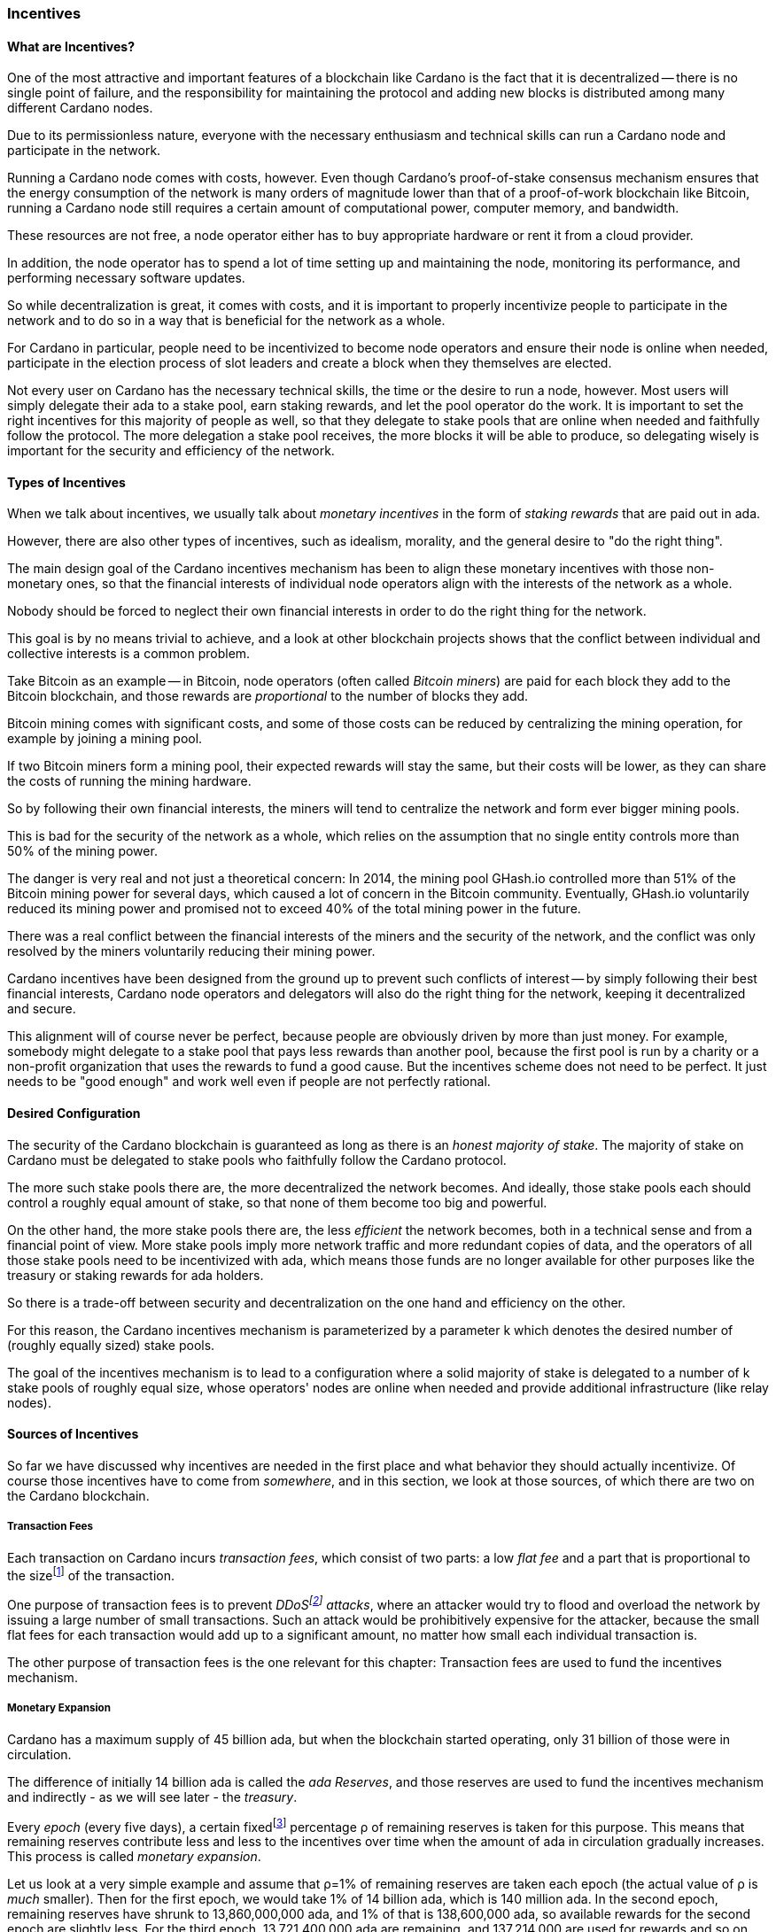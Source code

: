 
:imagesdir: ../../images

[[chapter4-incentives]]
=== Incentives

==== What are Incentives?

One of the most attractive and important features of a blockchain(((blockchain))) like Cardano is the fact that it is decentralized -- there is no single point of failure, and the responsibility for maintaining the protocol and adding new blocks is distributed among many different Cardano nodes(((Cardano, node))).

Due to its permissionless nature, everyone with the necessary enthusiasm and technical skills can run a Cardano node and participate in the network.

Running a Cardano node comes with costs, however. Even though Cardano's proof-of-stake(((proof-of-stake))) consensus mechanism(((Cardano, consensus mechanism))) ensures that the energy consumption of the network is many orders of magnitude lower than that of a proof-of-work(((proof-of-work))) blockchain like Bitcoin(((Bitcoin))), running a Cardano node still requires a certain amount of computational power, computer memory, and bandwidth.

These resources are not free, a node operator(((node, operator))) either has to buy appropriate hardware or rent it from a cloud provider.

In addition, the node operator has to spend a lot of time setting up and maintaining the node, monitoring its performance, and performing necessary software updates.

So while decentralization(((decentralization))) is great, it comes with costs, and it is important to properly incentivize people to participate in the network and to do so in a way that is beneficial for the network as a whole.

For Cardano in particular, people need to be incentivized to become node operators and ensure their node is online when needed, participate in the election process of slot leaders(((slot leader))) and create a block when they themselves are elected.

Not every user on Cardano has the necessary technical skills, the time or the desire to run a node, however. Most users will simply delegate their ada(((ada))) to a stake pool(((stake pool))), earn staking rewards(((staking, rewards))), and let the pool operator(((pool operator))) do the work. It is important to set the right incentives for this majority of people as well, so that they delegate to stake pools that are online when needed and faithfully follow the protocol. The more delegation(((delegation))) a stake pool(((stake pool))) receives, the more blocks it will be able to produce, so delegating wisely is important for the security and efficiency of the network.

==== Types of Incentives

When we talk about incentives, we usually talk about _monetary incentives_ in the form of _staking rewards_ that are paid out in ada.

However, there are also other types of incentives, such as idealism, morality, and the general desire to "do the right thing".

The main design goal of the Cardano incentives mechanism(((Cardano, incentives mechanism))) has been to align these monetary incentives(((incentives, monetary))) with those non-monetary ones, so that the financial interests of individual node operators align with the interests of the network as a whole.

Nobody should be forced to neglect their own financial interests in order to do the right thing for the network.

This goal is by no means trivial to achieve, and a look at other blockchain(((blockchain))) projects shows that the conflict between individual and collective interests is a common problem.

Take Bitcoin as an example -- in Bitcoin, node operators (often called _Bitcoin miners_) are paid for each block they add to the Bitcoin blockchain, and those rewards are _proportional_ to the number of blocks they add.

Bitcoin mining comes with significant costs, and some of those costs can be reduced by centralizing the mining operation, for example by joining a mining pool(((mining pool))).

If two Bitcoin miners form a mining pool, their expected rewards will stay the same, but their costs will be lower, as they can share the costs of running the mining hardware.

So by following their own financial interests, the miners will tend to centralize the network and form ever bigger mining pools.

This is bad for the security of the network as a whole, which relies on the assumption that no single entity controls more than 50% of the mining power.

The danger is very real and not just a theoretical concern: In 2014, the mining pool GHash.io(((GHash.io))) controlled more than 51% of the Bitcoin mining power for several days, which caused a lot of concern in the Bitcoin community. Eventually, GHash.io(((GHash.io))) voluntarily reduced its mining power and promised not to exceed 40% of the total mining power in the future.

There was a real conflict between the financial interests of the miners and the security of the network, and the conflict was only resolved by the miners voluntarily reducing their mining power.

Cardano incentives have been designed from the ground up to prevent such conflicts of interest -- by simply following their best financial interests, Cardano node operators and delegators(((delegator))) will also do the right thing for the network, keeping it decentralized and secure.

This alignment will of course never be perfect, because people are obviously driven by more than just money. For example, somebody might delegate to a stake pool(((stake pool))) that pays less rewards than another pool, because the first pool is run by a charity or a non-profit organization that uses the rewards to fund a good cause. But the incentives scheme does not need to be perfect. It just needs to be "good enough" and work well even if people are not perfectly rational.

==== Desired Configuration

The security of the Cardano blockchain(((blockchain))) is guaranteed as long as there is an _honest majority of stake_. The majority of stake on Cardano must be delegated to stake pools who faithfully follow the Cardano protocol.

The more such stake pools there are, the more decentralized the network becomes. And ideally, those stake pools each should control a roughly equal amount of stake, so that none of them become too big and powerful.

On the other hand, the more stake pools there are, the less _efficient_ the network becomes, both in a technical sense and from a financial point of view. More stake pools imply more network traffic and more redundant copies of data, and the operators of all those stake pools need to be incentivized with ada(((ada))), which means those funds are no longer available for other purposes like the treasury(((treasury))) or
staking rewards(((staking, rewards))) for ada holders.

So there is a trade-off between security and decentralization(((decentralization))) on the one hand and efficiency on the other.

For this reason, the Cardano incentives mechanism(((Cardano, incentives mechanism))) is parameterized by a parameter k which denotes the desired number of (roughly equally sized) stake pools.

The goal of the incentives mechanism is to lead to a configuration where a solid majority of stake is delegated to a number of k(((k (parameter)))) stake pools of roughly equal size, whose operators' nodes are online when needed and provide additional infrastructure (like relay nodes)(((node, relay))).

==== Sources of Incentives

So far we have discussed why incentives are needed in the first place and what behavior they should actually incentivize. Of course those incentives have to come from _somewhere_, and in this section, we look at those sources, of which there are two on the Cardano blockchain.

===== Transaction Fees

Each transaction on Cardano incurs _transaction fees_, which consist of two parts: a low _flat fee_ and a part that is proportional to the sizefootnote:[Here "size" refers to the size in _bytes_ and not to the amount. A transaction sending ten million ada (10,000,000,000,000 lovelace) is only slightly more expensive than one sending ten ada (10,000,000 lovelace), and that slight difference is due to the fact that serializing 10,000,000,000,000 needs a few more bytes than serializing 10,000,000.] of the transaction.

One purpose of transaction fees(((transaction, fees))) is to prevent _DDoSfootnote:[DDoS stands for "Distributed Denial of Service".] attacks_(((DDoS attack))), where an attacker would try to flood and overload the network by issuing a large number of small transactions. Such an attack would be prohibitively expensive for the attacker, because the small flat fees for each transaction would add up to a significant amount, no matter how small each individual transaction is.

The other purpose of transaction fees(((transaction, fees))) is the one relevant for this chapter: Transaction fees are used to fund the incentives mechanism.

===== Monetary Expansion

Cardano has a maximum supply of 45 billion ada, but when the blockchain started operating, only 31 billion of those were in circulation.

The difference of initially 14 billion ada is called the _ada Reserves_, and those reserves are used to fund the incentives mechanism and indirectly - as we will see later - the _treasury_.

Every _epoch_ (every five days), a certain fixedfootnote:[This percentage is given by a _protocol parameter_.] percentage ρ(((ρ (rho)))) of remaining reserves is taken for this purpose. This means that remaining reserves contribute less and less to the incentives over time when the amount of ada(((ada))) in circulation gradually increases. This process is called _monetary expansion_.

[example]
======
Let us look at a very simple example and assume that ρ=1% of remaining reserves are taken each epoch (the actual value of ρ is _much_ smaller). Then for the first epoch(((epoch))), we would take 1% of 14 billion ada, which is 140 million ada. In the second epoch, remaining reserves have shrunk to 13,860,000,000 ada, and 1% of that is 138,600,000 ada(((ada))), so available rewards for the second epoch are slightly less. For the third epoch, 13,721,400,000 ada are remaining, and 137,214,000 are used for rewards and so on and so on. But remember that the actual decline is much more gradual!
======

The hope is that this decline in rewards that are coming from monetary expansion(((monetary expansion))) is compensated by an _incline_ in rewards coming from transaction fees(((transaction, fees))) when more and more people start using Cardano and submit more and more transactions over time.

==== Distribution

Distribution of rewards happens once every epoch(((epoch))), so once every five days. Each time rewards are calculated and paid out, all transaction fees that have been collected since the last distribution are combined with a part of the remaining rewards given by ρ into a virtual _rewards pot_.

A fixed percentage τ(((τ (tau)))) of the rewards pot(((rewards pot))) is given to the treasury(((treasury))). The rest is distributed among the stake pools.

===== Splitting Rewards in a Pool

Once the rewards for a specific pool have been determined, they are distributed among the pool operator(((pool operator))) and ada holders delegating to the pool.

In order to compensate the pool operator for his time and expenses, he can take a fixed amount of ada and a _margin_, a percentage of what remains, from the pool rewards (both the fixed costs and the margin(((margin))) are set by the pool operator when he registers the stake pool)(((stake pool))).

After that, each delegator to the pool takes a share of what remains that is proportional to the amount of ada(((ada))) that delegator delegated to the pool. (Note that the pool operator can and normally will be a delegator to his own pool, so he will get a share on top of his costs and margin as well.)

[example]
======
For example, consider pool operator Alice and ada holders Bob and Charlie who delegate to Alice's pool. Alice has declared costs of 200 ada and a margin of 1% when she registered her pool.

Let us assume that Alice delegates 100,000 ada to her own pool, Bob delegates 200,000 ada, and Charlie delegates 300,000 ada. Let us further assume that the pool rewards for the epoch we look at are 1,000 ada.

* Distribution starts by Alice taking her fixed costs of 200 ada.
* After that, Alice takes her 1% margin of the remaining 800 ada, which is 8 ada.
* Finally, the remaining 792 ada are distributed among Alice, Bob and Charlie proportional to their stake, i.e. in proportions 1:2:3. This means that Alice gets 132 ada, Bob gets 264 ada, and Charlie gets 396 ada.

In the end, Alice received 200 + 8 + 132 = 340 ada, Bob received 264 ada, and Charlie received 396 ada.
======

===== Basic Idea

Now that we have seen how rewards _within_ a pool are distributed, let us turn to the question of how rewards _among_ stake pools are distributed.

The basic idea is simple: Pool rewards should be proportional to pool stakes. The more ada delegated to a pool, the more rewards that pool should receive.

===== Problems

There are a number of problems with this basic idea, however:

* _Large Pools_: If rewards are proportional to stake, then the same problem that Bitcoin(((Bitcoin))) suffers from arises. Two pools will always have an incentive to merge, as the rewards for the merged pool will be the same as the sum of the rewards for the two pools, but the costs of the merged pool can be lower than the sum of the costs of the pools. This is bad for decentralization(((decentralization))), because it will lead to a few very large pools controlling most of the stake.

[example]
======

For example, let us assume that Alice and Bob are both stake pool(((stake pool))) operators. Alice has a pool with 1 million ada delegated to it, and Bob has a pool with 2 million ada(((ada))) delegated to it.

Alice and Bob have both declared costs of 200 ada per epoch(((epoch))).

Let us assume that for a specific epoch, Alice's pool's rewards are 10,000 ada. Without refinements, when rewards are proportional to pool stake, Bob's pool's rewards will therefore be 20,000 ada.

If Alice and Bob merge their pools, the new pool would have 3 million ada delegated to itfootnote:[This is of course not guaranteed. Delegators could object to the merger and redelegate their stake to other pools. We ignore this issue in this example.]
and would receive 30,000 ada in rewards.

However, by merging their pools, Alice and Bob can save costs. So maybe instead of 200 + 200 = 400 ada per epoch, they can reduce costs to 300 ada per epoch.

By receiving the same total rewards as before but having lower costs, Alice and Bob will be better off than before and have an incentive to merge their pools.

======

* _Being Online_: The whole point of having an incentives mechanism in the first place is to ensure the smooth operation of the Cardano blockchain(((blockchain))). If a stake pool is not online when it is its turn to create a block, then the network will suffer. If pool rewards are solely based on pool stake and completely ignore pool performance, then pool operators have no incentive to be online when needed.

* _Sybil Attack_: An attacker could easily create many "attractive" pools with low costs and low margin(((margin))), using different public keys for each of them to hide the fact that all of them are controlled by the same person.
This way the attacker could capture more than 50% of delegations and gain control over the network.
This kind of attack is called a _Sybil attack_(((Sybil, attack))), so named after the book "Sybil(((Sybil, book)))" by Flora Rheta Schreiber(((Schreiber, Flora Rheta))), which tells the story of the treatment of _Sybil_ Dorsett(((Dorsett, Sybil))) for dissociative identity disorder.

The Cardano incentives mechanism(((Cardano, incentives mechanism))) has been designed to address these problems. While the basic idea still roughly holds, a number of refinements have been added to it to make the incentives mechanism work as intended.

In the following sections, we will look at each of those refinements in turn.

===== First Refinement: Large Pools

To prevent pools from becoming too large, the maximum proportion of the rewards pool that a stake pool(((stake pool))) can receive is limited by 1/k(((k (parameter)))), where k is the number of desired pools as explained in <<Desired Configuration>>.

[example]
======
If k is 1000 and 10 million ada(((ada))) are in the rewards pool for a specific epoch(((epoch))), then the maximum rewards that a single pool can receive are 10,000,000/1,000 = 10,000 ada.
======

Note that this does not constrain delegators(((delegator))) in any way. They can still choose to delegate to large pools that have already attracted more than 1/k of total stake. It just makes such large pools financially unattractive to delegators, because they will receive less rewards.

[example]
======
Assuming k=1000 again, let's look at two pools, one with 0.05% of total stake, one with 0.15% of total stake. The first pool will receive 0.05% of the rewards pool. The second pool will _not_ receive 0.15%, but only 0.1%. So while the delegated stake in the large pool is three times as large as the delegated stake in the small pool, the rewards are only twice as large. That means, all other things being equal (performance, margin etc.) that one staked ada in the large pool will only earn 66.67% of the rewards that one staked ada in the small pool will earn. This will gently nudge some delegators of the large pool to leave and join a smaller pool, one that is not yet _saturated_, i.e. one that has attracted less than 1/k of total stake.
======

===== Second Refinement: Being Online

Stake pools should be penalized for not being online when it is their turn. Rewards will be proportional to performance, ensuring that pools follow the protocol faithfully. Whenever a pool is elected to create a block, it should create that block. If it fails to do so, it should be penalized. We therefore want to modify the pool rewards by a _performance factor_, which is given by the number of blocks a pool _did_ produce in an epoch divided by the number of blocks it _should_ have produced. So a pool missing half its blocks should only receive half its rewards.

There is, however, a problem with implementing this idea directly. Leader election(((leader election))) on Cardano is _private_, so that only the elected leaders themselves know that they have been elected. We therefore do not _know_ how many blocks a pool _should_ have produced in an epoch.

We can, however, _estimate_ this number. The probability to be elected slot leader in a given slot is proportional to the pool's stake. A pool with twice the stake will -- on average -- be elected twice as often. We also know that -- again on average -- there _will_ be a leader every twenty slots. Combining these two pieces of information, we can estimate how many blocks a pool _should_ have produced in an epoch and use that estimate to calculate the (approximate) performance factor(((performance factor))).

[example]
======
Let us look at a pool that has 0.05% of total stake and has produced 8 blocks in a given epoch(((epoch))).

Because on average, there will be a block every 20 seconds (using the fact that a slot lasts one second at the moment), there will on average be 3 blocks per minute, 180 blocks per hour, 4,320 blocks per day and 21,600 blocks per epoch.

Our example pool has been delegated 1/2000 of the total stake, so on average, it will be elected slot leader 21,600/2000 = 10.8 times in each epoch. If it produced 8 blocks, then we estimate its performance factor as 8/10.8 ~ 74%.
======

Note that where the "true" performance can never be greater than one (because a pool can never produce a block if it has _not_ been elected slot leader), the _estimated_ performance factor(((performance factor))) _can_ exceed one. Leader election is (pseudo-)random, and a pool can get lucky and be elected more often than its stake would indicate.

This is no problem, however, because this effect will average out over time. Some pools get lucky, others have bad luck, but in the long run, this will even out.

===== Third Refinement: Sybil(((Sybil, attack))) Prevention

With the refinements so far, a pool operator(((pool operator))) could still create many pools (under different names) and attract more than 50% of total stake while keeping each individual pool below the 1/k(((k (parameter)))) threshold.

To prevent this, the rewards of a pool are not only based on the stake of that pool and its performance, but also on the stake that the pool operator puts into his own pool, the so-called _pledge_.

Upon registration of a pool, the pool operator has to declare a pledge(((pledge))), a certain amount of ada(((ada))) that he will delegate to his own pool. He is not forced to actually _honor_ his pledge, but if he does not, then his pool will receive no rewards.

If he _does_ honor his pledge and delegates the promised amount (or more) to his own pool, then pool rewards will depend on the amount of that pledge as well - the higher the pledge, the higher the rewardsfootnote:[The magnitude of the effect of pledge on rewards depends on a system parameter called a~0~ - the higher a~0~, the higher the effect.].

.The effect of pledge on pool rewards: Rewards rise linearly until the pool is saturated(((saturated (pool)))) and then remain constant, but the slope of the curve is steeper and the final plateau is higher for pools with higher pledge.

image::pledge.png[]

This means that a bad actor who wants to launch a Sybil attack now has a problem -- nobody can stop him from creating many different pools, but he only has a limited amount of money, which he will have to split among all his pools. This means that each of his pools will have less pledge and therefore receive less rewards, thus making each pool less attractive for delegators(((delegator))), making it much harder for him to attract a significant proportion of total stake.

==== Undistributed Rewards

These refinements can lead to situations where not all funds in the rewards pool are distributed. This, however, is a feature, not a bug. When this happens and some rewards remain in the rewards pool after rewarding all the stake pools, then the remaining funds are sent to the treasury(((treasury))), where they can be put to good use to improve and maintain Cardano.

==== Not Being Short-Sighted

Both pool operators and delegators might be tempted to change their strategiesfootnote:[The strategy of a pool operator is to set costs and margin, the strategy of a delegator is to choose one or more pools to delegate to.] for short-term gains. A popular pool with many delegators, for example, could suddenly decide to increase their own margin(((margin))). This would be short-sighted, however, because delegators would leave the pool, and the pool operator(((pool operator))) would end up with less rewards than before. Similarly, delegators might refrain from delegating to a good pool that just started, not taking into account that the pool will attract more delegators in the future.

This is handled by careful _ranking_ of pools when they are displayed to users to decide where to delegate. Instead of basing that ranking(((ranking (of pools)))) on the rewards of the last epoch(((epoch))), the ranking is instead based on the expectation that in the long run, only the k(((k (parameter)))) most "attractive" pools (with the most favorable combination of cost, margin, pledge(((pledge))) and performance) will become saturated(((saturated (pool)))). This for example means that a pool that has just started and has not yet attracted many delegators will still be ranked high if it has a good combination of pool parameters that make it attractive, even if rewards will be somewhat lower while the pool is still growing.

==== Game Theory(((game theory)))

_Game theory_ is a branch of mathematics that studies strategic interactions between "rational" agents, i.e. agents that try to maximize some objective (like profit) rationally.

Real people in the real world are of course not always rational, but the assumption of rationality is a good starting point to understand how people will behave in a given situation.

One of the pioneers of game theory was John von Neumann(((von Neumann, John))), who contributed to a staggering amount of different fields in mathematics, physics and economy and is -- among other things -- famous for his work on the Manhattan project(((Manhattan project))) and on computer architecture.
He has been called one of the most intelligent people in modern history.

.John von Neumann (Los Alamos). By LANL - http://www.lanl.gov/history/atomicbomb/images/NeumannL.GIF (archive copy at the Wayback Machine), Attribution, https://commons.wikimedia.org/w/index.php?curid=3429594

image::neumann.png[John von Neumann, 200]

Another pioneer of game theory was John Nash(((Nash, John))), who won the Nobel prize in economics in 1994 for his work on the subject. His fascinating story, full of triumph and tragedy, has been made popular for millions of people by the 2001 movie _A Beautiful Mind_.

.John Forbes Nash Jr. (June 13, 1928 – May 23, 2015) was an American mathematician and economist. Serving as Senior Research Mathematician at Princeton University(((Princeton University))) during the later part of his life, he shared the 1994 Nobel Memorial Prize in Economic Sciences(((Nobel Memorial Prize in Economic Sciences))) with game theorists Reinhard Selten(((Selten, Reinhard))) and John Harsanyi(((Harsanyi, John))). By Peter Badge / Typos1 - submission by way of Jimmy Wales, CC BY-SA 3.0, https://commons.wikimedia.org/w/index.php?curid=6977799

image::nash.png[John Forbes Nash Jr., 200]

In game theory, Nash's concept of a _Nash Equilibrium_(((Nash, equilibrium))) is of central importance.
A Nash Equilibrium is a situation where no player can improve his payoff by unilaterally changing his strategy.
So if all other players stick to their strategies, it would be irrational for any player to change his own strategy.

[example]
======
A famous example of a _game_ in the sense of game theory is the so-called _Prisoner's Dilemma_: Two suspected burglars are being interrogated by the police in two separate interrogation rooms, unable to communicate with each other. The police want to get a confession from at least one of them, and they offer both of them a deal: If one of them confesses and the other one does not, the one who confesses will be set free, and the other one will be sentenced to ten years in prison. If both confess, both will be sentenced to five years in prison. If neither of them confess, both will be sentenced to one year in prison.

[cols="1,1,1"]
|===
|
|*Burglar B confesses*
|*Burglar B stays silent*

|*Burglar A confesses*
|Burglar A: 5 years, Burglar B: 5 years
|Burglar A goes free, Burglar B: 10 years

|*Burglar A stays silent*
|Burglar A: 10 years, Burglar B: goes free
|Burglar A: 1 year, Burglar B: 1 year
|===

This game has exactly one Nash Equilibrium: Both burglars confess and spend five years in prison.

Let us convince ourselves that this is indeed a Nash Equilibrium!

If Burglar A unilaterally changes his strategy and stays silent, while Burglar B sticks to his strategy of confessing, then instead of going to prison for five years, Burglar A will have to go to prison for ten years. The same is true for Burglar B. If Burglar B switches his strategy from confessing to staying silent, then he will have to go to prison for ten years instead of five, provided Burglar A sticks to his strategy of confessing.

On the other hand, none of the other three possible outcomes of the game are Nash Equilibria:

* If both stay silent and thus need to go to prison for one year, then each of them has an incentive to switch his strategy and confess instead, because then he will go free.

* If one of them stays silent and the other confesses, then the one staying silent can reduce his prison term from ten years to five years by confessing as well.

(The one confessing has _no_ incentive to switch his strategy in this case, because then instead of going free, he would need to spend one year in prison. However, for an outcome to be a Nash Equilibrium, _none_ of the players must have an incentive to switch his strategy.)

Many people find this result surprising and somewhat depressing -- "Clearly", if both simply stayed silent, they would be better off than if both confessed. And they maybe both _would_ stay silent if they had a chance to communicate and coordinate. But the Nash Equilibrium is that both confess, and that is the only outcome that is stable in the sense that no player has an incentive to unilaterally change his strategy.

======

In a 2022 research paperfootnote:[_Reward Sharing Schemes for Stake Pools_, Lars Brünjes, Aggelos Kiayias, Elias Koutsoupias, Aikaterini-Panagiota Stouka, Euro S&P 2022], game theory(((game theory))) was applied to the Cardano incentives mechanism(((Cardano, incentives mechanism))). It was shown that if the reward distribution follows the rules explained above, then each Nash Equilibrium of the "staking game" will have k(((k (parameter)))) stake pools of the same size.

As stated before, real people in the real world do not always behave rationally, and they have other objectives than just maximizing their profit. But the mathematical result that under some idealizing assumptions, all Nash Equilibria(((Nash, equilibrium))) of the staking game leads to the desired outcome of k equally sized stake pools, is a strong argument that the Cardano incentives mechanism is well-designed and will indeed set the right incentives for pool operators and delegators(((delegator))), resulting in a secure and highly decentralized network for everyone to enjoy.
